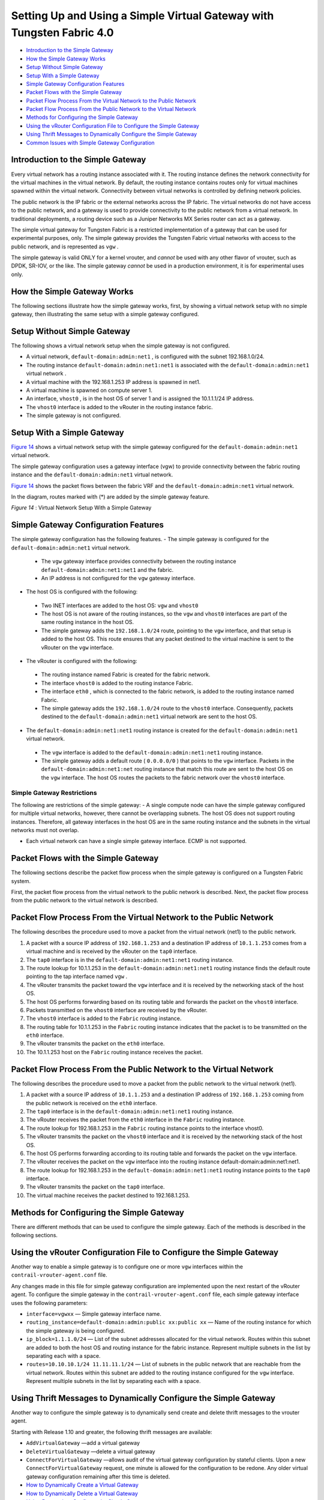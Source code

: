 .. This work is licensed under the Creative Commons Attribution 4.0 International License.
   To view a copy of this license, visit http://creativecommons.org/licenses/by/4.0/ or send a letter to Creative Commons, PO Box 1866, Mountain View, CA 94042, USA.

======================================================================
Setting Up and Using a Simple Virtual Gateway with Tungsten Fabric 4.0
======================================================================

-  `Introduction to the Simple Gateway`_ 


-  `How the Simple Gateway Works`_ 


-  `Setup Without Simple Gateway`_ 


-  `Setup With a Simple Gateway`_ 


-  `Simple Gateway Configuration Features`_ 


-  `Packet Flows with the Simple Gateway`_ 


-  `Packet Flow Process From the Virtual Network to the Public Network`_ 


-  `Packet Flow Process From the Public Network to the Virtual Network`_ 


-  `Methods for Configuring the Simple Gateway`_ 


-  `Using the vRouter Configuration File to Configure the Simple Gateway`_ 


-  `Using Thrift Messages to Dynamically Configure the Simple Gateway`_ 


-  `Common Issues with Simple Gateway Configuration`_ 



Introduction to the Simple Gateway
==================================

Every virtual network has a routing instance associated with it. The routing instance defines the network connectivity for the virtual machines in the virtual network. By default, the routing instance contains routes only for virtual machines spawned within the virtual network. Connectivity between virtual networks is controlled by defining network policies.

The public network is the IP fabric or the external networks across the IP fabric. The virtual networks do not have access to the public network, and a gateway is used to provide connectivity to the public network from a virtual network. In traditional deployments, a routing device such as a Juniper Networks MX Series router can act as a gateway.

The simple virtual gateway for Tungsten Fabric is a restricted implementation of a gateway that can be used for experimental purposes, only. The simple gateway provides the Tungsten Fabric virtual networks with access to the public network, and is represented as ``vgw`` .

The simple gateway is valid ONLY for a kernel vrouter, and *cannot* be used with any other flavor of vrouter, such as DPDK, SR-IOV, or the like. The simple gateway *cannot* be used in a production environment, it is for experimental uses only.


How the Simple Gateway Works
============================

The following sections illustrate how the simple gateway works, first, by showing a virtual network setup with no simple gateway, then illustrating the same setup with a simple gateway configured.


Setup Without Simple Gateway
============================

The following shows a virtual network setup when the simple gateway is not configured.

- A virtual network, ``default-domain:admin:net1`` , is configured with the subnet 192.168.1.0/24.


- The routing instance ``default-domain:admin:net1:net1`` is associated with the ``default-domain:admin:net1`` virtual network .


- A virtual machine with the 192.168.1.253 IP address is spawned in net1.


- A virtual machine is spawned on compute server 1.


- An interface, ``vhost0`` , is in the host OS of server 1 and is assigned the 10.1.1.1/24 IP address.


- The ``vhost0`` interface is added to the vRouter in the routing instance fabric.


- The simple gateway is not configured.



.. figure:: s042013.gif




Setup With a Simple Gateway
===========================

`Figure 14`_ shows a virtual network setup with the simple gateway configured for the ``default-domain:admin:net1`` virtual network.

The simple gateway configuration uses a gateway interface (vgw) to provide connectivity between the fabric routing instance and the ``default-domain:admin:net1`` virtual network.

`Figure 14`_ shows the packet flows between the fabric VRF and the ``default-domain:admin:net1`` virtual network.

In the diagram, routes marked with (*) are added by the simple gateway feature.

.. _Figure 14: 

*Figure 14* : Virtual Network Setup With a Simple Gateway

.. figure:: s042014.gif


Simple Gateway Configuration Features
=====================================

The simple gateway configuration has the following features.
- The simple gateway is configured for the ``default-domain:admin:net1`` virtual network.

 - The ``vgw`` gateway interface provides connectivity between the routing instance ``default-domain:admin:net1:net1`` and the fabric. ​


 - An IP address is not configured for the ``vgw`` gateway interface.



- The host OS is configured with the following:

 - Two INET interfaces are added to the host OS: ``vgw`` and ``vhost0``  


 - The host OS is not aware of the routing instances, so the ``vgw`` and ``vhost0`` interfaces are part of the same routing instance in the host OS.


 - The simple gateway adds the ``192.168.1.0/24`` route, pointing to the ``vgw`` interface, and that setup is added to the host OS. This route ensures that any packet destined to the virtual machine is sent to the vRouter on the ``vgw`` interface.



- The vRouter is configured with the following:

 - The routing instance named Fabric is created for the fabric network.


 - The interface ``vhost0`` is added to the routing instance Fabric.


 - The interface ``eth0`` , which is connected to the fabric network, is added to the routing instance named Fabric.


 - The simple gateway adds the ``192.168.1.0/24`` route to the ``vhost0`` interface. Consequently, packets destined to the ``default-domain:admin:net1`` virtual network are sent to the host OS.



- The ``default-domain:admin:net1:net1`` routing instance is created for the ``default-domain:admin:net1`` virtual network.

 - The ``vgw`` interface is added to the ``default-domain:admin:net1:net1`` routing instance.


 - The simple gateway adds a default route ( ``0.0.0.0/0`` ) that points to the ``vgw`` interface. Packets in the ``default-domain:admin:net1:net`` routing instance that match this route are sent to the host OS on the ``vgw`` interface. The host OS routes the packets to the fabric network over the ``vhost0`` interface.

Simple Gateway Restrictions
---------------------------

The following are restrictions of the simple gateway:
- A single compute node can have the simple gateway configured for multiple virtual networks, however, there cannot be overlapping subnets. The host OS does not support routing instances. Therefore, all gateway interfaces in the host OS are in the same routing instance and the subnets in the virtual networks must not overlap.

- Each virtual network can have a single simple gateway interface. ECMP is not supported.


Packet Flows with the Simple Gateway
====================================

The following sections describe the packet flow process when the simple gateway is configured on a Tungsten Fabric system.

First, the packet flow process from the virtual network to the public network is described. Next, the packet flow process from the public network to the virtual network is described.


Packet Flow Process From the Virtual Network to the Public Network
==================================================================

The following describes the procedure used to move a packet from the virtual network (net1) to the public network.




#. A packet with a source IP address of ``192.168.1.253`` and a destination IP address of ``10.1.1.253`` comes from a virtual machine and is received by the vRouter on the ``tap0`` interface.



#. The ``tap0`` interface is in the ``default-domain:admin:net1:net1`` routing instance.



#. The route lookup for 10.1.1.253 in the ``default-domain:admin:net1:net1`` routing instance finds the default route pointing to the tap interface named ``vgw`` .



#. The vRouter transmits the packet toward the ``vgw`` interface and it is received by the networking stack of the host OS.



#. The host OS performs forwarding based on its routing table and forwards the packet on the ``vhost0`` interface.



#. Packets transmitted on the ``vhost0`` interface are received by the vRouter.



#. The ``vhost0`` interface is added to the ``Fabric`` routing instance.



#. The routing table for 10.1.1.253 in the ``Fabric`` routing instance indicates that the packet is to be transmitted on the ``eth0`` interface.



#. The vRouter transmits the packet on the ``eth0`` interface.



#. The 10.1.1.253 host on the ``Fabric`` routing instance receives the packet.



Packet Flow Process From the Public Network to the Virtual Network
==================================================================

The following describes the procedure used to move a packet from the public network to the virtual network (net1).




#. A packet with a source IP address of ``10.1.1.253`` and a destination IP address of ``192.168.1.253`` coming from the public network is received on the ``eth0`` interface.



#. The ``tap0`` interface is in the ``default-domain:admin:net1:net1`` routing instance.



#. The vRouter receives the packet from the ``eth0`` interface in the ``Fabric`` routing instance.



#. The route lookup for 192.168.1.253 in the ``Fabric`` routing instance points to the interface vhost0.



#. The vRouter transmits the packet on the ``vhost0`` interface and it is received by the networking stack of the host OS.



#. The host OS performs forwarding according to its routing table and forwards the packet on the ``vgw`` interface.



#. The vRouter receives the packet on the ``vgw`` interface into the routing instance default-domain:admin:net1:net1.



#. The route lookup for 192.168.1.253 in the ``default-domain:admin:net1:net1`` routing instance points to the ``tap0`` interface.



#. The vRouter transmits the packet on the ``tap0`` interface.



#. The virtual machine receives the packet destined to 192.168.1.253.



Methods for Configuring the Simple Gateway
==========================================

There are different methods that can be used to configure the simple gateway. Each of the methods is described in the following sections.


Using the vRouter Configuration File to Configure the Simple Gateway
====================================================================

Another way to enable a simple gateway is to configure one or more ``vgw`` interfaces within the ``contrail-vrouter-agent.conf`` file.

Any changes made in this file for simple gateway configuration are implemented upon the next restart of the vRouter agent. To configure the simple gateway in the ``contrail-vrouter-agent.conf`` file, each simple gateway interface uses the following parameters:

-  ``interface=vgwxx`` — Simple gateway interface name.


-  ``routing_instance=default-domain:admin:public xx:public xx`` — Name of the routing instance for which the simple gateway is being configured.


-  ``ip_block=1.1.1.0/24`` — List of the subnet addresses allocated for the virtual network. Routes within this subnet are added to both the host OS and routing instance for the fabric instance. Represent multiple subnets in the list by separating each with a space.


-  ``routes=10.10.10.1/24 11.11.11.1/24`` — List of subnets in the public network that are reachable from the virtual network. Routes within this subnet are added to the routing instance configured for the ``vgw`` interface. Represent multiple subnets in the list by separating each with a space.



Using Thrift Messages to Dynamically Configure the Simple Gateway
=================================================================

Another way to configure the simple gateway is to dynamically send create and delete thrift messages to the vrouter agent.

Starting with Release 1.10 and greater, the following thrift messages are available:

-  ``AddVirtualGateway`` —add a virtual gateway


-  ``DeleteVirtualGateway`` —delete a virtual gateway


-  ``ConnectForVirtualGateway`` —allows audit of the virtual gateway configuration by stateful clients. Upon a new ``ConnectForVirtualGateway`` request, one minute is allowed for the configuration to be redone. Any older virtual gateway configuration remaining after this time is deleted.


-  `How to Dynamically Create a Virtual Gateway`_ 


-  `How to Dynamically Delete a Virtual Gateway`_ 


-  `Using Devstack to Configure the Simple Gateway`_ 



How to Dynamically Create a Virtual Gateway
-------------------------------------------

To dynamically create a simple virtual gateway, you run a script on the compute node where the virtual gateway is being created.
When run, the script does the following:



#. Enables forwarding on the node.



#. Creates the required interface.



#. Adds the interface to the vRouter.



#. Adds required routes to the host OS.



#. Sends the ``AddVirtualGateway`` thrift message to the vRouter agent telling it to create the virtual gateway.



Example: Dynamically Create a Virtual Gateway
---------------------------------------------

The following procedure dynamically creates the ``vgw1`` interface, with ``20.30.40.0/24`` and ``30.40.50.0/24`` subnets in the ``default-domain:admin:vn1:vn1`` VRF.

#. Set the ``PYTHONPATH`` variable to the location of the ``InstanceService.py`` and ``types.py`` files, for example:

   ``export PYTHONPATH=/usr/lib/python2.7/dist-packages/nova_contrail_vif/gen_py/instance_service`` 
   ``export PYTHONPATH=/usr/lib/python2.6/site-packages/contrail_vrouter_api/gen_py/instance_service`` 


#. Run the virtual gateway ``provision`` command with the ``oper create`` option.
   Use the ``subnets`` option to specify the subnets defined for virtual network vn1.
   Use the ``routes`` option to specify the routes in the public network that are injected into vn1.
   In the following example, the virtual machines in ``vn1`` can access subnets ``8.8.8.0/24`` and ``9.9.9.0/24`` in the public network:
   python /opt/contrail/utils/provision_vgw_interface.py --oper create --interface vgw1 --subnets 20.30.40.0/24 30.40.50.0/24 --routes 8.8.8.0/24 9.9.9.0/24 --vrf default-domain:admin:vn1:vn1


How to Dynamically Delete a Virtual Gateway
-------------------------------------------

To dynamically delete a virtual gateway, run a script on the compute node where the virtual gateway is.
When run, the script does the following:

#. Sends the ``DeleteVirtualGateway`` thrift message to the vRouter agent. Tell it to delete the virtual gateway.



#. Deletes the virtual gateway interface from the vRouter.



#. Deletes the virtual gateway routes that were added in the host OS when the virtual gateway was created.



Example: Dynamically Create a Virtual Gateway
---------------------------------------------

The following procedure dynamically deletes the ``vgw1`` interface. It also deletes the ``20.30.40.0/24`` and ``30.40.50.0/24`` subnets in the ``default-domain:admin:vn1:vn1`` VRF .

#. Set the ``PYTHONPATH`` variable to the location of the ``InstanceService.py`` and ``types.py`` files, for example:
   ``export PYTHONPATH=/usr/lib/python2.7/dist-packages/nova_contrail_vif/gen_py/instance_service`` 
   ``export PYTHONPATH=/usr/lib/python2.6/site-packages/contrail_vrouter_api/gen_py/instance_service`` 


#. Run the virtual gateway  provisioncommand with the  oper deleteoption.
     python /opt/contrail/utils/provision_vgw_interface.py --oper delete --interface vgw1 --subnets 20.30.40.0/24 30.40.50.0/24 --routes 8.8.8.0/24 9.9.9.0/24


#. (optional) If you are using a stateful client, send the ``ConnectForVirtualGateway`` thrift message to the vRouter agent when the client starts.


.. note:: If the vRouter agent restarts or if the compute node reboots, it is expected that the client reconfigures again.



Using Devstack to Configure the Simple Gateway
----------------------------------------------

Another way to configure the simple gateway is to set configuration parameters in the devstack ``localrc`` file.
The following parameters are available:
-  ``CONTRAIL_VGW_PUBLIC_NETWORK`` — The name of the routing instance for which the simple gateway is being configured.


-  ``CONTRAIL_VGW_PUBLIC_SUBNET`` — A list of subnet addresses allocated for the virtual network. Routes containing these addresses are added to both the host OS and the routing instance for the fabric. List multiple subnets by separating each with a space.


-  ``CONTRAIL_VGW_INTERFACE`` — A list of subnets in the public network that are reachable from the virtual network. Routes containing these subnets are added to the routing instance configured for the simple gateway. List multiple subnets by separating each with a space.


This method can only add the default route ``0.0.0.0/0`` into the routing instance specified in the ``CONTRAIL_VGW_PUBLIC_NETWORK`` option.

Example: Devstack Configuration for Simple Gateway
--------------------------------------------------

Add the following lines in the ``localrc`` file for ``stack.sh:`` 

::

 CONTRAIL_VGW_INTERFACE=vgw1

 CONTRAIL_VGW_PUBLIC_SUBNET=192.168.1.0/24

 CONTRAIL_VGW_PUBLIC_NETWORK=default-domain:admin:net1:net1


.. note:: This method can only add the ``0.0.0.0/0`` default route into the routing instance specified in the ``CONTRAIL_VGW_PUBLIC_NETWORK`` option.




Common Issues with Simple Gateway Configuration
===============================================

The following are common problems you might encounter when configuring a simple gateway.

- Packets from the external network are not reaching the compute node.

The devices in the fabric network must be configured with static routes for the IP addresses defined in the public subnet (192.168.1.0/24 in the example) to reach the compute node that is running as a simple gateway.


- Packets are reaching the compute node, but are not routed from the host OS to the virtual machine.

Check to see if the ``firewall_driver`` in the ``/etc/nova/nova.conf`` file is set to ``nova.virt.libvirt.firewall.IptablesFirewallDriver`` , which enables IPTables. IPTables can discard packets.

Resolutions include disabling IPTables during runtime or setting the ``firewall_driver`` in the ``localrc`` file: ``LIBVIRT_FIREWALL_DRIVER=nova.virt.firewall.NoopFirewallDriver``

